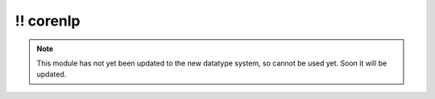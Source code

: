 \!\! corenlp
~~~~~~~~~~~~

.. py:module:: pimlico.modules.corenlp

.. note::

   This module has not yet been updated to the new datatype system, so cannot be used yet. Soon it will be updated.


